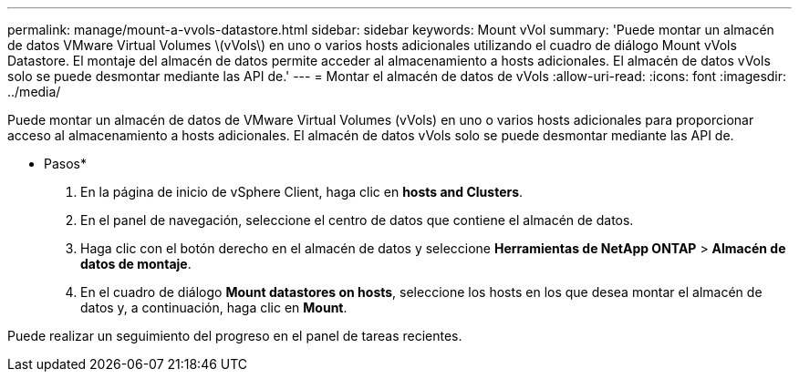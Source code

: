 ---
permalink: manage/mount-a-vvols-datastore.html 
sidebar: sidebar 
keywords: Mount vVol 
summary: 'Puede montar un almacén de datos VMware Virtual Volumes \(vVols\) en uno o varios hosts adicionales utilizando el cuadro de diálogo Mount vVols Datastore. El montaje del almacén de datos permite acceder al almacenamiento a hosts adicionales. El almacén de datos vVols solo se puede desmontar mediante las API de.' 
---
= Montar el almacén de datos de vVols
:allow-uri-read: 
:icons: font
:imagesdir: ../media/


[role="lead"]
Puede montar un almacén de datos de VMware Virtual Volumes (vVols) en uno o varios hosts adicionales para proporcionar acceso al almacenamiento a hosts adicionales. El almacén de datos vVols solo se puede desmontar mediante las API de.

* Pasos*

. En la página de inicio de vSphere Client, haga clic en *hosts and Clusters*.
. En el panel de navegación, seleccione el centro de datos que contiene el almacén de datos.
. Haga clic con el botón derecho en el almacén de datos y seleccione *Herramientas de NetApp ONTAP* > *Almacén de datos de montaje*.
. En el cuadro de diálogo *Mount datastores on hosts*, seleccione los hosts en los que desea montar el almacén de datos y, a continuación, haga clic en *Mount*.


Puede realizar un seguimiento del progreso en el panel de tareas recientes.
